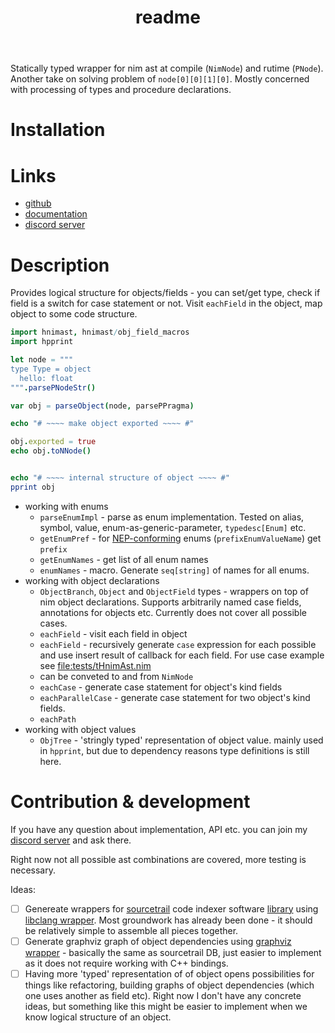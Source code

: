 #+title: readme

Statically typed wrapper for nim ast at compile (~NimNode~) and rutime
(~PNode~). Another take on solving problem of ~node[0][0][1][0]~.
Mostly concerned with processing of types and procedure declarations.

* Installation

* Links

- [[https://github.com/haxscramper/hnimast][github]]
- [[https://haxscramper.github.io/hnimast-doc/src/hnimast.html][documentation]]
- [[https://discord.gg/hjfYJCU][discord server]]

* Description

Provides logical structure for objects/fields - you can set/get type,
check if field is a switch for case statement or not. Visit
~eachField~ in the object, map object to some code structure.

#+begin_src nim
  import hnimast, hnimast/obj_field_macros
  import hpprint

  let node = """
  type Type = object
    hello: float
  """.parsePNodeStr()

  var obj = parseObject(node, parsePPragma)

  echo "# ~~~~ make object exported ~~~~ #"

  obj.exported = true
  echo obj.toNNode()


  echo "# ~~~~ internal structure of object ~~~~ #"
  pprint obj
#+end_src

#+RESULTS:
#+begin_example
# ~~~~ make object exported ~~~~ #
Type* = object
  hello: float

# ~~~~ internal structure of object ~~~~ #
Object[ast.PNode, Pragma[ast.PNode]]
  exported:   true
  annotation:
    Option[Pragma[ast.PNode]]
      val: Pragma[ast.PNode](kind: oakCaseOfBranch, elements: [])
      has: false
  name:
    NType[ast.PNode]
      kind:      ntkIdent
      head:      "Type"
      genParams: []
  flds:
    - ObjectField[ast.PNode, Pragma[ast.PNode]]
        annotation:
          Option[Pragma[ast.PNode]]
            val:
              Pragma[ast.PNode]
                kind:     oakCaseOfBranch
                elements: []
            has: false
        value:      Option[ast.PNode](val: <nil tree>)
        exported:   false
        isTuple:    false
        name:       "hello"
        fldType:
          NType[ast.PNode]
            kind:      ntkIdent
            head:      "float"
            genParams: []
        isKind:     false
#+end_example

- working with enums
  - ~parseEnumImpl~ - parse as enum implementation. Tested on alias,
    symbol, value, enum-as-generic-parameter, ~typedesc[Enum]~ etc.
  - ~getEnumPref~ - for [[https://nim-lang.org/docs/nep1.html#introduction-naming-conventions][NEP-conforming]] enums (~prefixEnumValueName~)
    get ~prefix~
  - ~getEnumNames~ - get list of all enum names
  - ~enumNames~ - macro. Generate ~seq[string]~ of names for all
    enums.
- working with object declarations
  - ~ObjectBranch~, ~Object~ and ~ObjectField~ types - wrappers on top
    of nim object declarations. Supports arbitrarily named case
    fields, annotations for objects etc. Currently does not cover all
    possible cases.
  - ~eachField~ - visit each field in object
  - ~eachField~ - recursively generate ~case~ expression for each
    possible and use insert result of callback for each field. For use
    case example see [[file:tests/tHnimAst.nim]]
  - can be conveted to and from ~NimNode~
  - ~eachCase~ - generate case statement for object's kind fields
  - ~eachParallelCase~ - generate case statement for two object's kind
    fields.
  - ~eachPath~
- working with object values
  - ~ObjTree~ - 'stringly typed' representation of object value.
    mainly used in ~hpprint~, but due to dependency reasons type
    definitions is still here.


* Contribution & development

If you have any question about implementation, API etc. you can join
my [[https://discord.gg/hjfYJCU][discord server]] and ask there.

Right now not all possible ast combinations are covered, more testing
is necessary.

Ideas:

- [ ] Genereate wrappers for [[https://www.sourcetrail.com/][sourcetrail]] code indexer software [[https://github.com/CoatiSoftware/SourcetrailDB][library]]
  using [[https://github.com/haxscramper/hcparse][libclang wrapper]]. Most groundwork has already been done - it
  should be relatively simple to assemble all pieces together.
- [ ] Generate graphviz graph of object dependencies using [[https://github.com/haxscramper/hasts][graphviz
  wrapper]] - basically the same as sourcetrail DB, just easier to
  implement as it does not require working with C++ bindings.
- [ ] Having more 'typed' representation of of object opens
  possibilities for things like refactoring, building graphs of object
  dependencies (which one uses another as field etc). Right now I
  don't have any concrete ideas, but something like this might be
  easier to implement when we know logical structure of an object.

